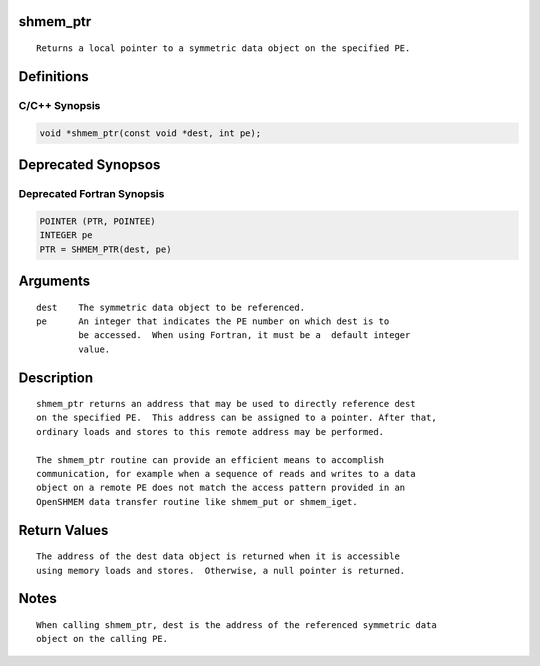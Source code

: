 shmem_ptr
=========

::

   Returns a local pointer to a symmetric data object on the specified PE.

Definitions
===========

C/C++ Synopsis
--------------

.. code:: bash

   void *shmem_ptr(const void *dest, int pe);

Deprecated Synopsos
===================

Deprecated Fortran Synopsis
---------------------------

.. code:: bash

   POINTER (PTR, POINTEE)
   INTEGER pe
   PTR = SHMEM_PTR(dest, pe)

Arguments
=========

::

   dest    The symmetric data object to be referenced.
   pe      An integer that indicates the PE number on which dest is to
           be accessed.  When using Fortran, it must be a  default integer
           value.

Description
===========

::

   shmem_ptr returns an address that may be used to directly reference dest
   on the specified PE.  This address can be assigned to a pointer. After that,
   ordinary loads and stores to this remote address may be performed.

   The shmem_ptr routine can provide an efficient means to accomplish
   communication, for example when a sequence of reads and writes to a data
   object on a remote PE does not match the access pattern provided in an
   OpenSHMEM data transfer routine like shmem_put or shmem_iget.

Return Values
=============

::

   The address of the dest data object is returned when it is accessible
   using memory loads and stores.  Otherwise, a null pointer is returned.

Notes
=====

::

   When calling shmem_ptr, dest is the address of the referenced symmetric data
   object on the calling PE.

